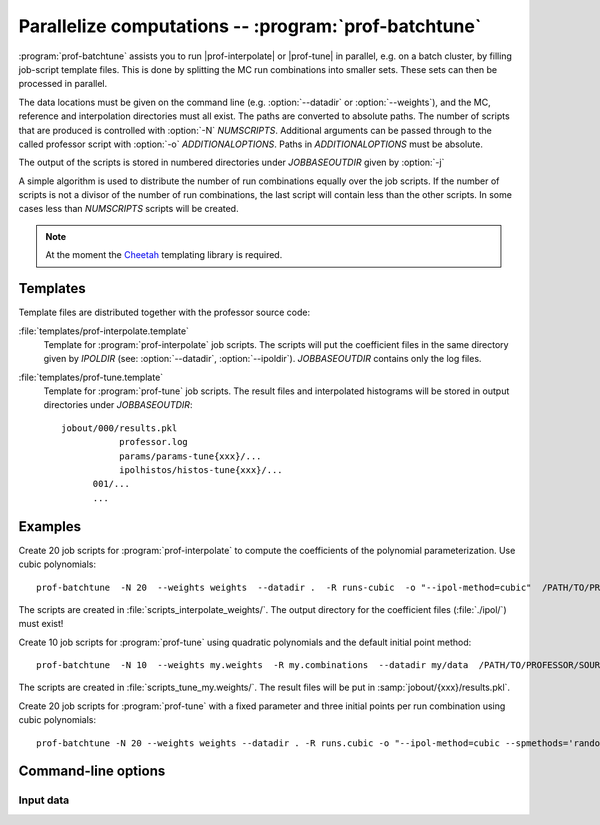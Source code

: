 Parallelize computations -- :program:`prof-batchtune`
-----------------------------------------------------

.. create some short-cuts to link to other documents
.. |prof-tune| replace:: :doc:`prof-tune <prof-tune>`
.. |prof-interpolate| replace:: :doc:`prof-interpolate <prof-interpolate>`

.. program:: prof-batchtune

:program:`prof-batchtune` assists you to run |prof-interpolate| or
|prof-tune| in parallel, e.g. on a batch cluster, by filling job-script
template files. This is done by splitting the MC run combinations into
smaller sets. These sets can then be processed in parallel.

The data locations must be given on the command line (e.g.
:option:`--datadir` or :option:`--weights`), and the MC, reference and
interpolation directories must all exist. The paths are converted to
absolute paths. The number of scripts that are produced is controlled
with :option:`-N` `NUMSCRIPTS`. Additional arguments can be passed
through to the called professor script with :option:`-o`
`ADDITIONALOPTIONS`. Paths in `ADDITIONALOPTIONS` must be absolute.

The output of the scripts is stored in numbered directories under
`JOBBASEOUTDIR` given by :option:`-j`

A simple algorithm is used to distribute the number of run combinations
equally over the job scripts. If the number of scripts is not a divisor
of the number of run combinations, the last script will contain less
than the other scripts. In some cases less than `NUMSCRIPTS` scripts
will be created.

.. note:: At the moment the `Cheetah <http://www.cheetahtemplate.org>`_
    templating library is required.

Templates
^^^^^^^^^

Template files are distributed together with the professor source code:

:file:`templates/prof-interpolate.template`
    Template for :program:`prof-interpolate` job scripts. The scripts
    will put the coefficient files in the same directory given by
    `IPOLDIR` (see: :option:`--datadir`, :option:`--ipoldir`).
    `JOBBASEOUTDIR` contains only the log files.

:file:`templates/prof-tune.template`
    Template for :program:`prof-tune` job scripts. The result files and
    interpolated histograms will be stored in output directories under
    `JOBBASEOUTDIR`::

        jobout/000/results.pkl
                   professor.log 
                   params/params-tune{xxx}/...
                   ipolhistos/histos-tune{xxx}/...
              001/...
              ...

Examples
^^^^^^^^

Create 20 job scripts for :program:`prof-interpolate` to compute the
coefficients of the polynomial parameterization. Use cubic polynomials::

    prof-batchtune  -N 20  --weights weights  --datadir .  -R runs-cubic  -o "--ipol-method=cubic"  /PATH/TO/PROFESSOR/SOURCE/templates/prof-interpolate.template

The scripts are created in :file:`scripts_interpolate_weights/`. The output
directory for the coefficient files (:file:`./ipol/`) must exist!

Create 10 job scripts for :program:`prof-tune` using quadratic polynomials and
the default initial point method::

    prof-batchtune  -N 10  --weights my.weights  -R my.combinations  --datadir my/data  /PATH/TO/PROFESSOR/SOURCE/templates/prof-tune.template

The scripts are created in :file:`scripts_tune_my.weights/`. The result files
will be put in :samp:`jobout/{xxx}/results.pkl`.

Create 20 job scripts for :program:`prof-tune` with a fixed parameter and three
initial points per run combination using cubic polynomials::

    prof-batchtune -N 20 --weights weights --datadir . -R runs.cubic -o "--ipol-method=cubic --spmethods='random,random,center' --fixed-params='Par1=3.1'"  /PATH/TO/PROFESSOR/SOURCE/templates/prof-tune.template


Command-line options
^^^^^^^^^^^^^^^^^^^^

.. cmdoption:: -N NUMSCRIPTS

    The number of scripts that should be created. By default one script
    for each run combination is created, which usually means a lot of
    scripts.

.. cmdoption:: -o ADDITIONALOPTIONS, --options ADDITIONALOPTIONS

    Options that are passed to the called :program:`prof-*` program,
    e.g. the order of the polynomial.

.. cmdoption:: -s SCRIPTDIR, --script-outdir SCRIPTDIR

    The job scripts will be placed in `SCRIPTDIR`. By default the
    directory name will be constructed from the name of the template and
    the weights file.

.. cmdoption:: -j JOBBASEOUTDIR, --outdir=JOBBASEOUTDIR

    Base directory for the output of the job scripts, e.g. where the
    results files are stored. [default: ./jobout]

Input data
""""""""""

.. cmdoption:: -R RUNSFILE, --runsfile RUNSFILE, --runcombs RUNSFILE

    A file with run combinations that are used as anchor points. One set
    of polynomial coefficients is calculated for each run combination.
    [default: :file:`runcombs.dat`]

.. cmdoption:: --datadir DATADIR

    The directory containing the :file:`mc/` and :file:`ipol/`
    directories.

.. cmdoption:: --mcdir MCDIR, optional

    The directory containing the MC run data. [default:
    :file:`{DATADIR}/mc/`]

.. cmdoption:: --ipoldir IPOLDIR, optional

    The directory where the parameterization data are stored.
    [default: :file:`{DATADIR}/ipol/`]

.. cmdoption:: --weights WEIGHTS, --obsfile WEIGHTS

    Parameterization coefficients for all observables in :file:`WEIGHTS`
    kre calculated.
